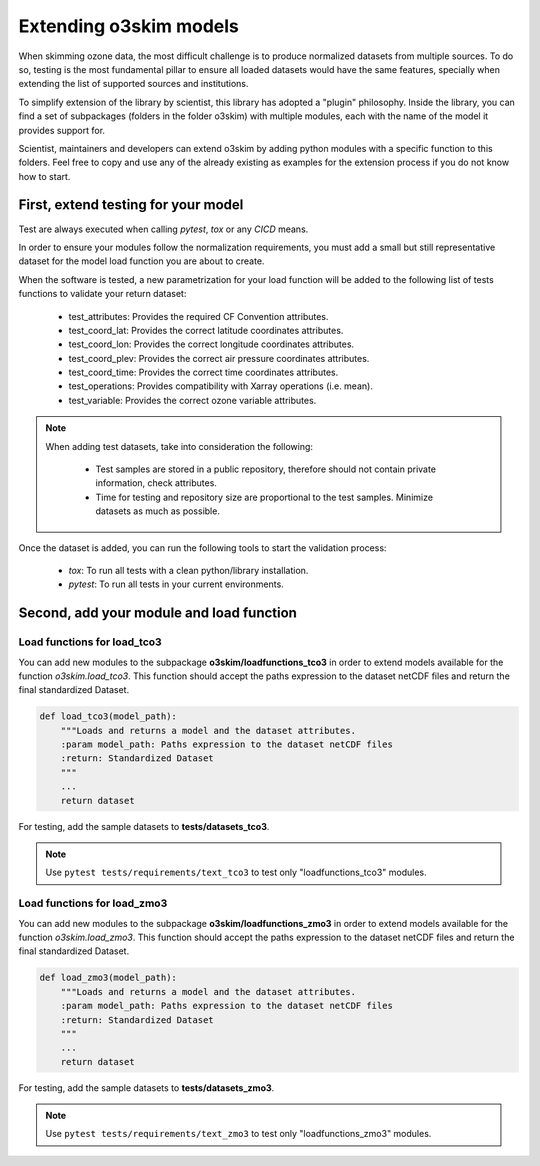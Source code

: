 Extending o3skim models
=======================
When skimming ozone data, the most difficult challenge is to produce normalized
datasets from multiple sources. To do so, testing is the most fundamental
pillar to ensure all loaded datasets would have the same features, specially
when extending the list of supported sources and institutions.

To simplify extension of the library by scientist, this library has adopted
a "plugin" philosophy. Inside the library, you can find a set of subpackages
(folders in the folder o3skim) with multiple modules, each with the name of
the model it provides support for.

Scientist, maintainers and developers can extend o3skim by adding python
modules with a specific function to this folders. Feel free to copy and use
any of the already existing as examples for the extension process if you
do not know how to start.


First, extend testing for your model
------------------------------------
Test are always executed when calling `pytest`, `tox` or any `CICD` means.

In order to ensure your modules follow the normalization requirements,
you must add a small but still representative dataset for the model load function
you are about to create.

When the software is tested, a new parametrization for your load function
will be added to the following list of tests functions to validate your return dataset:

 - test_attributes: Provides the required CF Convention attributes.
 - test_coord_lat: Provides the correct latitude coordinates attributes.
 - test_coord_lon: Provides the correct longitude coordinates attributes.
 - test_coord_plev: Provides the correct air pressure coordinates attributes.
 - test_coord_time: Provides the correct time coordinates attributes.
 - test_operations: Provides compatibility with Xarray operations (i.e. mean).
 - test_variable: Provides the correct ozone variable attributes.

.. image:: ../_static/check_list.png
   :width: 600

.. note::
    When adding test datasets, take into consideration the following:

     - Test samples are stored in a public repository, therefore should not contain private information, check attributes.
     - Time for testing and repository size are proportional to the test samples. Minimize datasets as much as possible.

Once the dataset is added, you can run the following tools to start the
validation process:

 - `tox`: To run all tests with a clean python/library installation.
 - `pytest`: To run all tests in your current environments.


Second, add your module and load function 
-----------------------------------------

Load functions for load_tco3
"""""""""""""""""""""""""""""""
You can add new modules to the subpackage **o3skim/loadfunctions_tco3**
in order to extend models available for the function `o3skim.load_tco3`.
This function should accept the paths expression to the dataset netCDF files
and return the final standardized Dataset.

.. code-block:: python

    def load_tco3(model_path):
        """Loads and returns a model and the dataset attributes.
        :param model_path: Paths expression to the dataset netCDF files
        :return: Standardized Dataset
        """
        ...
        return dataset

For testing, add the sample datasets to **tests/datasets_tco3**.

.. note::
    Use ``pytest tests/requirements/text_tco3`` to test only
    "loadfunctions_tco3" modules.


Load functions for load_zmo3
"""""""""""""""""""""""""""""""
You can add new modules to the subpackage **o3skim/loadfunctions_zmo3**
in order to extend models available for the function `o3skim.load_zmo3`.
This function should accept the paths expression to the dataset netCDF files
and return the final standardized Dataset.

.. code-block:: python

    def load_zmo3(model_path):
        """Loads and returns a model and the dataset attributes.
        :param model_path: Paths expression to the dataset netCDF files
        :return: Standardized Dataset
        """
        ...
        return dataset

For testing, add the sample datasets to **tests/datasets_zmo3**.

.. note::
    Use ``pytest tests/requirements/text_zmo3`` to test only
    "loadfunctions_zmo3" modules.
